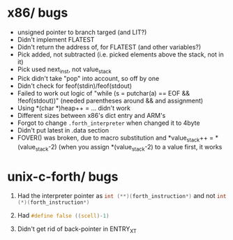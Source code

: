 #+OPTIONS: H:1
#+PROPERTY: header-args :exports code
* x86/ bugs
- unsigned pointer to branch targed (and LIT?)
- Didn't implement FLATEST
- Didn't return the address of, for FLATEST (and other variables?)
- Pick added, not subtracted (i.e. picked elements above the stack, not in it)
- Pick used next_inst, not value_stack
- Pick didn't take "pop" into account, so off by one
- Didn't check for feof(stdin)/feof(stdout)
- Failed to work out logic of "while (s = putchar(a) == EOF && !feof(stdout))" (needed parentheses around && and assignment)
- Using *(char *)heap++ = ... didn't work
- Different sizes between x86's dict entry and ARM's
- Forgot to change ~.forth_interpreter~ when changed it to 4byte
- Didn't put latest in .data section
- FOVER() was broken, due to macro substitution and *value_stack++ = *(value_stack-2) (when you assign *(value_stack-2) to a value first, it works

* unix-c-forth/ bugs
** Had the interpreter pointer as src_c{int (**)(forth_instruction*)} and not src_C{int (*)(forth_instruction*)}
** Had src_C{#define false ((scell)-1)}
** Didn't get rid of back-pointer in ENTRY_XT

